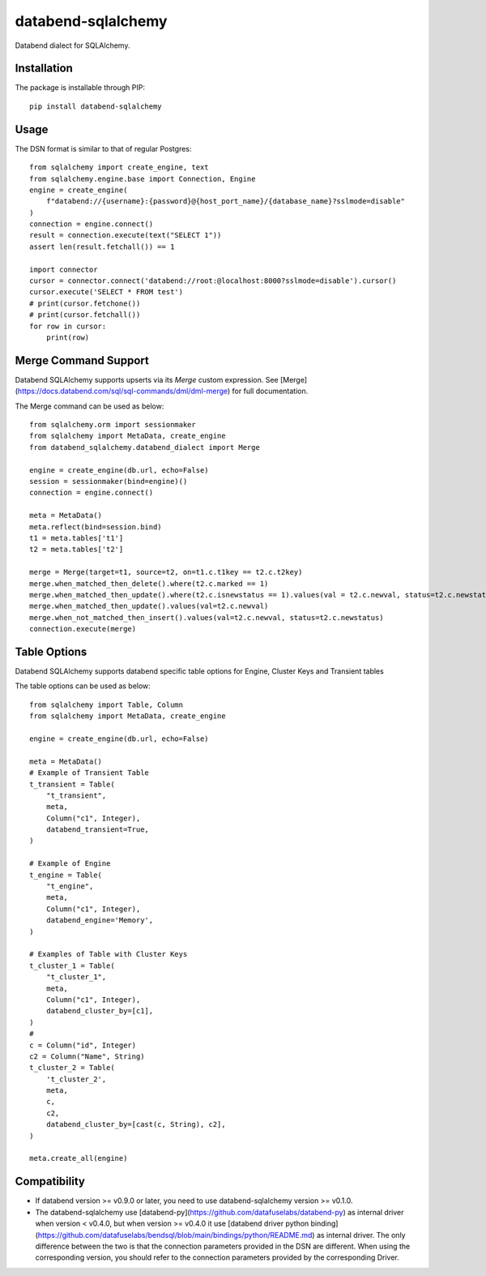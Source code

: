 databend-sqlalchemy
===================

Databend dialect for SQLAlchemy.

Installation
------------

The package is installable through PIP::

    pip install databend-sqlalchemy

Usage
-----

The DSN format is similar to that of regular Postgres::

        from sqlalchemy import create_engine, text
        from sqlalchemy.engine.base import Connection, Engine
        engine = create_engine(
            f"databend://{username}:{password}@{host_port_name}/{database_name}?sslmode=disable"
        )
        connection = engine.connect()
        result = connection.execute(text("SELECT 1"))
        assert len(result.fetchall()) == 1

        import connector
        cursor = connector.connect('databend://root:@localhost:8000?sslmode=disable').cursor()
        cursor.execute('SELECT * FROM test')
        # print(cursor.fetchone())
        # print(cursor.fetchall())
        for row in cursor:
            print(row)


Merge Command Support
---------------------

Databend SQLAlchemy supports upserts via its `Merge` custom expression.
See [Merge](https://docs.databend.com/sql/sql-commands/dml/dml-merge) for full documentation.

The Merge command can be used as below::

        from sqlalchemy.orm import sessionmaker
        from sqlalchemy import MetaData, create_engine
        from databend_sqlalchemy.databend_dialect import Merge

        engine = create_engine(db.url, echo=False)
        session = sessionmaker(bind=engine)()
        connection = engine.connect()

        meta = MetaData()
        meta.reflect(bind=session.bind)
        t1 = meta.tables['t1']
        t2 = meta.tables['t2']

        merge = Merge(target=t1, source=t2, on=t1.c.t1key == t2.c.t2key)
        merge.when_matched_then_delete().where(t2.c.marked == 1)
        merge.when_matched_then_update().where(t2.c.isnewstatus == 1).values(val = t2.c.newval, status=t2.c.newstatus)
        merge.when_matched_then_update().values(val=t2.c.newval)
        merge.when_not_matched_then_insert().values(val=t2.c.newval, status=t2.c.newstatus)
        connection.execute(merge)


Table Options
---------------------

Databend SQLAlchemy supports databend specific table options for Engine, Cluster Keys and Transient tables

The table options can be used as below::

        from sqlalchemy import Table, Column
        from sqlalchemy import MetaData, create_engine

        engine = create_engine(db.url, echo=False)

        meta = MetaData()
        # Example of Transient Table
        t_transient = Table(
            "t_transient",
            meta,
            Column("c1", Integer),
            databend_transient=True,
        )

        # Example of Engine
        t_engine = Table(
            "t_engine",
            meta,
            Column("c1", Integer),
            databend_engine='Memory',
        )

        # Examples of Table with Cluster Keys
        t_cluster_1 = Table(
            "t_cluster_1",
            meta,
            Column("c1", Integer),
            databend_cluster_by=[c1],
        )
        #
        c = Column("id", Integer)
        c2 = Column("Name", String)
        t_cluster_2 = Table(
            't_cluster_2',
            meta,
            c,
            c2,
            databend_cluster_by=[cast(c, String), c2],
        )

        meta.create_all(engine)



Compatibility
---------------

- If databend version >= v0.9.0 or later, you need to use databend-sqlalchemy version >= v0.1.0.
- The databend-sqlalchemy use [databend-py](https://github.com/datafuselabs/databend-py) as internal driver when version < v0.4.0, but when version >= v0.4.0 it use [databend driver python binding](https://github.com/datafuselabs/bendsql/blob/main/bindings/python/README.md) as internal driver. The only difference between the two is that the connection parameters provided in the DSN are different. When using the corresponding version, you should refer to the connection parameters provided by the corresponding Driver.


